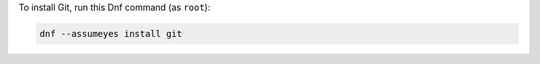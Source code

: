 To install Git, run this Dnf command (as ``root``):

.. code-block:: shell

   dnf --assumeyes install git
